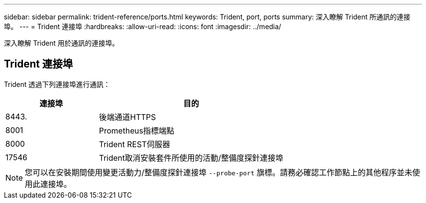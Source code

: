 ---
sidebar: sidebar 
permalink: trident-reference/ports.html 
keywords: Trident, port, ports 
summary: 深入瞭解 Trident 所通訊的連接埠。 
---
= Trident 連接埠
:hardbreaks:
:allow-uri-read: 
:icons: font
:imagesdir: ../media/


[role="lead"]
深入瞭解 Trident 用於通訊的連接埠。



== Trident 連接埠

Trident 透過下列連接埠進行通訊：

[cols="2,4"]
|===
| 連接埠 | 目的 


| 8443. | 後端通道HTTPS 


| 8001 | Prometheus指標端點 


| 8000 | Trident REST伺服器 


| 17546 | Trident取消安裝套件所使用的活動/整備度探針連接埠 
|===

NOTE: 您可以在安裝期間使用變更活動力/整備度探針連接埠 `--probe-port` 旗標。請務必確認工作節點上的其他程序並未使用此連接埠。

